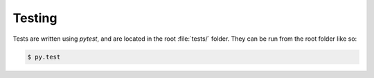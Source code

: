 .. _testing:

Testing
=======

Tests are written using `pytest`, and are located in the root :file:`tests/` folder.
They can be run from the root folder like so:

.. code:: bash

   $ py.test
